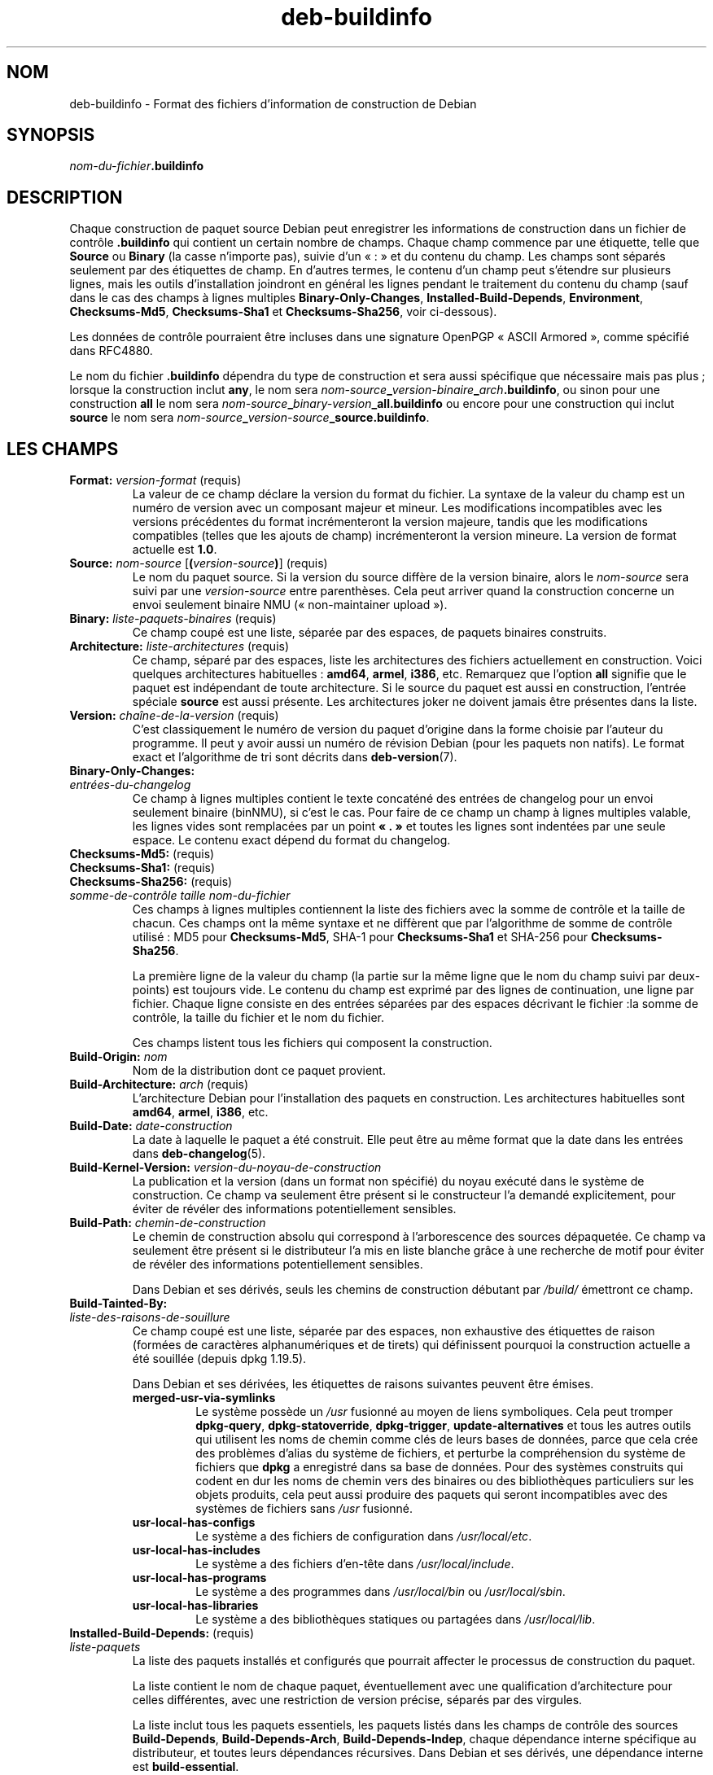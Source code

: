 .\" dpkg manual page - deb-buildinfo(5)
.\"
.\" Copyright © 1995-1996 Ian Jackson <ijackson@chiark.greenend.org.uk>
.\" Copyright © 2010 Russ Allbery <rra@debian.org>
.\" Copyright © 2015-2016 Guillem Jover <guillem@debian.org>
.\"
.\" This is free software; you can redistribute it and/or modify
.\" it under the terms of the GNU General Public License as published by
.\" the Free Software Foundation; either version 2 of the License, or
.\" (at your option) any later version.
.\"
.\" This is distributed in the hope that it will be useful,
.\" but WITHOUT ANY WARRANTY; without even the implied warranty of
.\" MERCHANTABILITY or FITNESS FOR A PARTICULAR PURPOSE.  See the
.\" GNU General Public License for more details.
.\"
.\" You should have received a copy of the GNU General Public License
.\" along with this program.  If not, see <https://www.gnu.org/licenses/>.
.
.\"*******************************************************************
.\"
.\" This file was generated with po4a. Translate the source file.
.\"
.\"*******************************************************************
.TH deb\-buildinfo 5 %RELEASE_DATE% %VERSION% "suite dpkg"
.nh
.SH NOM
deb\-buildinfo \- Format des fichiers d'information de construction de Debian
.
.SH SYNOPSIS
\fInom\-du\-fichier\fP\fB.buildinfo\fP
.
.SH DESCRIPTION
Chaque construction de paquet source Debian peut enregistrer les
informations de construction dans un fichier de contrôle \fB.buildinfo\fP qui
contient un certain nombre de champs. Chaque champ commence par une
étiquette, telle que \fBSource\fP ou \fBBinary\fP (la casse n'importe pas), suivie
d'un «\ :\ » et du contenu du champ. Les champs sont séparés seulement par des
étiquettes de champ. En d'autres termes, le contenu d'un champ peut
s'étendre sur plusieurs lignes, mais les outils d'installation joindront en
général les lignes pendant le traitement du contenu du champ (sauf dans le
cas des champs à lignes multiples  \fBBinary\-Only\-Changes\fP,
\fBInstalled\-Build\-Depends\fP, \fBEnvironment\fP, \fBChecksums\-Md5\fP,
\fBChecksums\-Sha1\fP et \fBChecksums\-Sha256\fP, voir ci\-dessous).
.PP
Les données de contrôle pourraient être incluses dans une signature OpenPGP
«\ ASCII Armored\ », comme spécifié dans RFC4880.
.PP
Le nom du fichier \fB.buildinfo\fP dépendra du type de construction et sera
aussi spécifique que nécessaire mais pas plus\ ; lorsque la construction
inclut \fBany\fP, le nom sera
\fInom\-source\fP\fB_\fP\fIversion\-binaire\fP\fB_\fP\fIarch\fP\fB.buildinfo\fP, ou sinon pour
une construction \fBall\fP le nom sera
\fInom\-source\fP\fB_\fP\fIbinary\-version\fP\fB_\fP\fBall.buildinfo\fP ou encore pour une
construction qui inclut \fBsource\fP le nom sera
\fInom\-source\fP\fB_\fP\fIversion\-source\fP\fB_\fP\fBsource.buildinfo\fP.
.
.SH "LES CHAMPS"
.TP 
\fBFormat:\fP \fIversion\-format\fP (requis)
La valeur de ce champ déclare la version du format du fichier. La syntaxe de
la valeur du champ est un numéro de version avec un composant majeur et
mineur. Les modifications incompatibles avec les versions précédentes du
format incrémenteront la version majeure, tandis que les modifications
compatibles (telles que les ajouts de champ) incrémenteront la version
mineure. La version de format actuelle est \fB1.0\fP.
.TP 
\fBSource:\fP \fInom\-source\fP [\fB(\fP\fIversion\-source\fP\fB)\fP] (requis)
Le nom du paquet source. Si la version du source diffère de la version
binaire, alors le \fInom\-source\fP sera suivi par une \fIversion\-source\fP entre
parenthèses. Cela peut arriver quand la construction concerne un envoi
seulement binaire NMU («\ non\-maintainer upload\ »).
.TP 
\fBBinary:\fP \fIliste\-paquets\-binaires\fP (requis)
Ce champ coupé est une liste, séparée par des espaces, de paquets binaires
construits.
.TP 
\fBArchitecture:\fP \fIliste\-architectures\fP (requis)
Ce champ, séparé par des espaces, liste les architectures des fichiers
actuellement en construction. Voici quelques architectures habituelles\ :
\fBamd64\fP, \fBarmel\fP, \fBi386\fP,\ etc. Remarquez que l'option \fBall\fP signifie que
le paquet est indépendant de toute architecture. Si le source du paquet est
aussi en construction, l'entrée spéciale \fBsource\fP est aussi présente. Les
architectures joker ne doivent jamais être présentes dans la liste.
.TP 
\fBVersion:\fP \fIchaîne\-de\-la\-version\fP (requis)
C'est classiquement le numéro de version du paquet d'origine dans la forme
choisie par l'auteur du programme. Il peut y avoir aussi un numéro de
révision Debian (pour les paquets non natifs). Le format exact et
l'algorithme de tri sont décrits dans \fBdeb\-version\fP(7).
.TP 
\fBBinary\-Only\-Changes:\fP
.TQ
\fIentrées\-du\-changelog\fP
Ce champ à lignes multiples contient le texte concaténé des entrées de
changelog pour un envoi seulement binaire (binNMU), si c'est le cas. Pour
faire de ce champ un champ à lignes multiples valable, les lignes vides sont
remplacées par un point \fB«\ .\ »\fP et toutes les lignes sont indentées par une
seule espace. Le contenu exact dépend du format du changelog.
.TP 
\fBChecksums\-Md5:\fP (requis)
.TQ
\fBChecksums\-Sha1:\fP (requis)
.TQ
\fBChecksums\-Sha256:\fP (requis)
.TQ
\fIsomme\-de\-contrôle\fP \fItaille\fP \fInom\-du\-fichier\fP
Ces champs à lignes multiples contiennent la liste des fichiers avec la
somme de contrôle et la taille de chacun. Ces champs ont la même syntaxe et
ne diffèrent que par l'algorithme de somme de contrôle utilisé\ : MD5 pour
\fBChecksums\-Md5\fP, SHA\-1 pour \fBChecksums\-Sha1\fP et SHA\-256 pour
\fBChecksums\-Sha256\fP.

La première ligne de la valeur du champ (la partie sur la même ligne que le
nom du champ suivi par deux\-points) est toujours vide. Le contenu du champ
est exprimé par des lignes de continuation, une ligne par fichier. Chaque
ligne consiste en des entrées séparées par des espaces décrivant le
fichier\ :la somme de contrôle, la taille du fichier et le nom du fichier.

Ces champs listent tous les fichiers qui composent la construction.
.TP 
\fBBuild\-Origin:\fP \fInom\fP
Nom de la distribution dont ce paquet provient.
.TP 
\fBBuild\-Architecture:\fP \fIarch\fP (requis)
L'architecture Debian pour l'installation des paquets en construction. Les
architectures habituelles sont \fBamd64\fP, \fBarmel\fP, \fBi386\fP,\ etc.
.TP 
\fBBuild\-Date:\fP \fIdate\-construction\fP
La date à laquelle le paquet a été construit. Elle peut être au même format
que la date dans les entrées dans \fBdeb\-changelog\fP(5).
.TP 
\fBBuild\-Kernel\-Version:\fP \fIversion\-du\-noyau\-de\-construction\fP
La publication et la version (dans un format non spécifié) du noyau exécuté
dans le système de construction. Ce champ va seulement être présent si le
constructeur l'a demandé explicitement, pour éviter de révéler des
informations potentiellement sensibles.
.TP 
\fBBuild\-Path:\fP \fIchemin\-de\-construction\fP
Le chemin de construction absolu qui correspond à l'arborescence des sources
dépaquetée. Ce champ va seulement être présent si le distributeur l'a mis en
liste blanche grâce à une recherche de motif pour éviter de révéler des
informations potentiellement sensibles.

Dans Debian et ses dérivés, seuls les chemins de construction débutant par
\fI/build/\fP émettront ce champ.
.TP 
\fBBuild\-Tainted\-By:\fP
.TQ
\fIliste\-des\-raisons\-de\-souillure\fP
Ce champ coupé est une liste, séparée par des espaces, non exhaustive des
étiquettes de raison (formées de caractères alphanumériques et de tirets)
qui définissent pourquoi la construction actuelle a été souillée (depuis
dpkg\ 1.19.5).
.IP
Dans Debian et ses dérivées, les étiquettes de raisons suivantes peuvent
être émises.
.RS
.TP 
\fBmerged\-usr\-via\-symlinks\fP
Le système possède un \fI/usr\fP fusionné au moyen de liens symboliques. Cela
peut tromper \fBdpkg\-query\fP, \fBdpkg\-statoverride\fP, \fBdpkg\-trigger\fP,
\fBupdate\-alternatives\fP et tous les autres outils qui utilisent les noms de
chemin comme clés de leurs bases de données, parce que cela crée des
problèmes d'alias du système de fichiers, et perturbe la compréhension du
système de fichiers que \fBdpkg\fP a enregistré dans sa base de données. Pour
des systèmes construits qui codent en dur les noms de chemin vers des
binaires ou des bibliothèques particuliers sur les objets produits, cela
peut aussi produire des paquets qui seront incompatibles avec des systèmes
de fichiers sans \fI/usr\fP fusionné.
.TP 
\fBusr\-local\-has\-configs\fP
Le système a des fichiers de configuration dans \fI/usr/local/etc\fP.
.TP 
\fBusr\-local\-has\-includes\fP
Le système a des fichiers d'en\-tête dans \fI/usr/local/include\fP.
.TP 
\fBusr\-local\-has\-programs\fP
Le système a des programmes dans \fI/usr/local/bin\fP ou \fI/usr/local/sbin\fP.
.TP 
\fBusr\-local\-has\-libraries\fP
Le système a des bibliothèques statiques ou partagées dans
\fI/usr/local/lib\fP.
.RE
.TP 
\fBInstalled\-Build\-Depends:\fP (requis)
.TQ
\fIliste\-paquets\fP
La liste des paquets installés et configurés que pourrait affecter le
processus de construction du paquet.

La liste contient le nom de chaque paquet, éventuellement avec une
qualification d'architecture pour celles différentes, avec une restriction
de version précise, séparés par des virgules.

La liste inclut tous les paquets essentiels, les paquets listés dans les
champs de contrôle des sources \fBBuild\-Depends\fP, \fBBuild\-Depends\-Arch\fP,
\fBBuild\-Depends\-Indep\fP, chaque dépendance interne spécifique au
distributeur, et toutes leurs dépendances récursives. Dans Debian et ses
dérivés, une dépendance interne est \fBbuild\-essential\fP.

Pour les dépendances provenant des champs de contrôle des sources, toutes
les alternatives de dépendance et tous les fournisseurs de paquets virtuels
dépendants seront inclus.
.TP 
\fBEnvironment:\fP
.TQ
\fIliste\-de\-variables\fP
La liste des variables d'environnement qui sont connues pour affecter le
processus de construction du paquet. Chaque variable d'environnement est
suivie d'un signe égal («\ =\ ») et de la valeur de la variable protégé avec
des guillemets doubles («\ "\ ») et des barres obliques inverses («\ \e\e\ »).
.
.\" .SH EXAMPLE
.\" .RS
.\" .nf
.\"
.\" .fi
.\" .RE
.
.SH "VOIR AUSSI"
\fBdeb\-changes\fP(5), \fBdeb\-version\fP(7), \fBdpkg\-genbuildinfo\fP(1).
.SH TRADUCTION
Ariel VARDI <ariel.vardi@freesbee.fr>, 2002.
Philippe Batailler, 2006.
Nicolas François, 2006.
Veuillez signaler toute erreur à <debian\-l10n\-french@lists.debian.org>.
